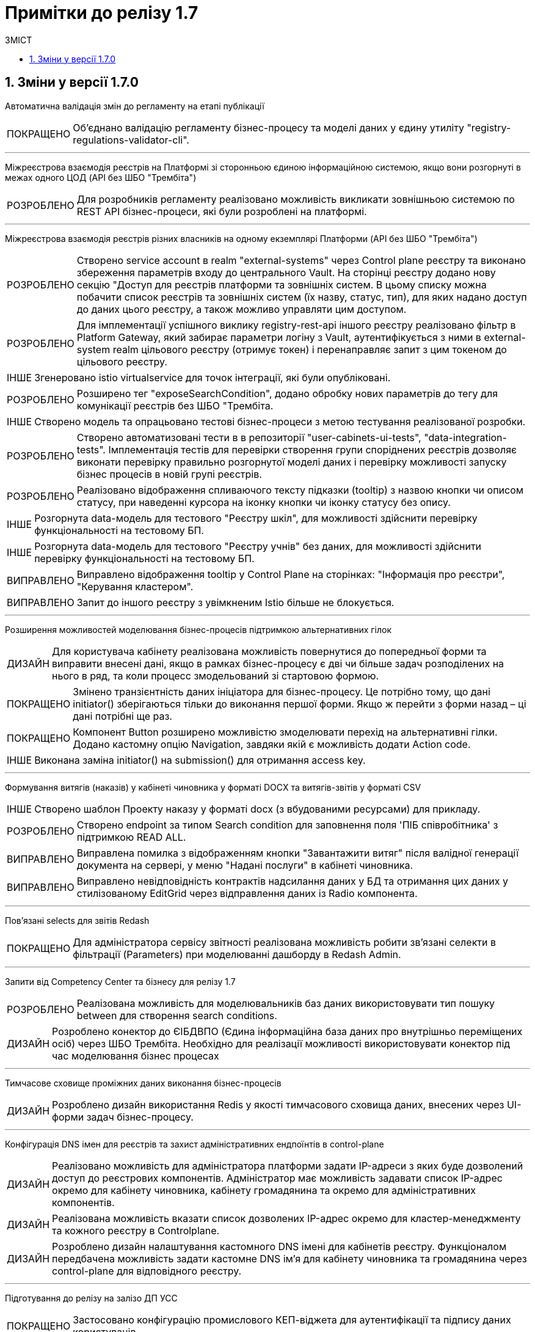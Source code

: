 = Примітки до релізу 1.7
:toc:
:toclevels: 5
:toc-title: ЗМІСТ
:sectnums:
:sectnumlevels: 5
:sectanchors:
:experimental:
:important-caption: ВИПРАВЛЕНО
:note-caption: ПОКРАЩЕНО
:tip-caption: РОЗРОБЛЕНО
:warning-caption: ДИЗАЙН
:caution-caption: ІНШЕ

== Зміни у версії 1.7.0

Автоматична валідація змін до регламенту на етапі публікації

[NOTE]
Об'єднано валідацію регламенту бізнес-процесу та моделі даних у єдину утиліту "registry-regulations-validator-cli".

'''
Міжреєстрова взаємодія реєстрів на Платформі зі сторонньою єдиною інформаційною системою, якщо вони розгорнуті в межах одного ЦОД
(API без ШБО "Трембіта")

[TIP]
Для розробників регламенту реалізовано можливість викликати зовнішньою системою по REST API бізнес-процеси, які були розроблені на платформі.

'''
Міжреєстрова взаємодія реєстрів різних власників на одному екземплярі Платформи
(API без ШБО "Трембіта")

[TIP]
Створено service account в realm "external-systems" через Control plane реєстру та виконано збереження параметрів входу до центрального Vault. На сторінці реєстру додано нову секцію "Доступ для реєстрів платформи та зовнішніх систем. В цьому списку можна побачити список реєстрів та зовнішніх систем (їх назву, статус, тип),  для яких надано доступ до даних цього реєстру, а також можливо управляти цим доступом.


[TIP]
Для імплементації успішного виклику registry-rest-api іншого реєстру реалізовано фільтр в Platform Gateway, який забирає параметри логіну з Vault, аутентифікується з ними в external-system realm цільового реєстру (отримує токен) і перенаправляє запит з цим токеном до цільового реєстру.


[CAUTION]
Згенеровано istio virtualservice для точок інтеграції, які були опубліковані.


[TIP]
Розширено тег "exposeSearchCondition", додано обробку нових параметрів до тегу для комунікації реєстрів без ШБО "Трембіта.


[CAUTION]
Створено модель та опрацьовано тестові бізнес-процеси з метою тестування реалізованої розробки.


[TIP]
Створено автоматизовані тести в в репозиторії "user-cabinets-ui-tests", "data-integration-tests". Імплементація тестів для перевірки створення групи споріднених реєстрів дозволяє виконати перевірку правильно розгорнутої моделі даних і перевірку можливості запуску бізнес процесів в новій групі реєстрів.


[TIP]
Реалізовано відображення спливаючого тексту підказки (tooltip) з назвою кнопки чи описом статусу, при наведенні курсора на іконку кнопки чи іконку статусу без опису.


[CAUTION]
Розгорнута data-модель для тестового "Реєстру шкіл", для можливості здійснити перевірку функціональності на тестовому БП.


[CAUTION]
Розгорнута data-модель для тестового "Реєстру учнів" без даних, для можливості здійснити перевірку функціональності на тестовому БП.


[IMPORTANT]
Виправлено відображення tooltip у Control Plane на сторінках: "Інформація про реєстри", "Керування кластером".


[IMPORTANT]
Запит до іншого реєстру з увімкненим Istio більше не блокується.

'''
Розширення можливостей моделювання бізнес-процесів підтримкою альтернативних гілок

[WARNING]
Для користувача кабінету реалізована можливість повернутися до попередньої форми та виправити внесені дані, якщо в рамках бізнес-процесу є дві чи більше задач розподілених на нього в ряд, та коли процесс змодельований зі стартовою формою.


[NOTE]
Змінено транзієнтність даних ініціатора для бізнес-процесу. Це потрібно тому, що дані initiator() зберігаються тільки до виконання першої форми. Якщо ж перейти з форми назад – ці дані потрібні ще раз.


[NOTE]
Компонент Button розширено можливістю змоделювати перехід на альтернативні гілки. Додано кастомну опцію Navigation, завдяки якій є можливість додати Action code.


[CAUTION]
Виконана заміна initiator() на submission() для отримання access key.

'''
Формування витягів (наказів) у кабінеті чиновника у форматі DOCX та витягів-звітів у форматі CSV

[CAUTION]
Створено шаблон Проекту наказу у форматі docx (з вбудованими ресурсами) для прикладу.


[TIP]
Створено endpoint за типом Search condition для заповнення поля 'ПІБ співробітника' з підтримкою READ ALL.


[IMPORTANT]
Виправлена помилка з відображенням кнопки "Завантажити витяг" після валідної генерації документа на сервері, у меню "Надані послуги" в кабінеті чиновника.


[IMPORTANT]
Виправлено невідповідність контрактів надсилання даних у БД та отримання цих даних у стилізованому EditGrid через відправлення даних із Radio компонента.

'''
Пов'язані selects для звітів Redash

[NOTE]
Для адміністратора сервісу звітності реалізована можливість робити зв'язані селекти в фільтрації (Parameters) при моделюванні дашборду в Redash Admin.

'''
Запити від Competency Center та бізнесу для релізу 1.7

[TIP]
Реалізована можливість для моделювальників баз даних використовувати тип пошуку between для створення search conditions.


[WARNING]
Розроблено конектор до ЄІБДВПО (Єдина інформаційна база даних про внутрішньо переміщених осіб) через ШБО Трембіта. Необхідно для реалізації можливості використовувати конектор під час моделювання бізнес процесах

'''
Тимчасове сховище проміжних даних виконання бізнес-процесів

[WARNING]
Розроблено дизайн використання Redis у якості тимчасового сховища даних, внесених через UI-форми задач бізнес-процесу.

'''
Конфігурація DNS імен для реєстрів та захист адміністративних ендпоїнтів в control-plane

[WARNING]
Реалізовано можливість для адміністратора платформи задати IP-адреси з яких буде дозволений доступ до реєстрових компонентів. Адміністратор має можливість задавати список IP-адрес окремо для кабінету чиновника, кабінету громадянина та окремо для адміністративних компонентів.


[WARNING]
Реалізована можливість вказати список дозволених IP-адрес окремо для кластер-менеджменту та кожного реєстру в Controlplane.


[WARNING]
Розроблено дизайн налаштування кастомного DNS імені для кабінетів реєстру. Функціоналом передбачена можливість задати кастомне DNS ім'я для кабінету чиновника та громадянина через control-plane для відповідного реєстру.

'''
Підготування до релізу на залізо ДП УСС

[NOTE]
Застосовано конфігурацію промислового КЕП-віджета для аутентифікації та підпису даних користувачів.

'''
Розширення можливостей моделювання бізнес-процесів підтримкою відправки повідомлень

[WARNING]
Реалізована можливість моделювання відправку повідомлень у канали зв'язку користувача. У каталозі моделювальника бізнес-процесів додано типове розширення "Send User Notification".


[WARNING]
Реалізовано логування відправки повідомлень користувачам (факт вдалої та невдалої відправки повідомлення) в журналі аудиту.


[CAUTION]
Змодельовано та опрацьовано тестовий бізнес-процес з відправкою повідомлень одному користувачу, з метою тестування реалізованої розробки.


[CAUTION]
Змодельовано та опрацьовано тестовий бізнес-процес з відправкою повідомлень декільком користувачу, з метою тестування реалізованої розробки.

'''
Механізм завантаження масиву користувачів реєстру

[TIP]
Реалізовано автоматичне створення клієнта з сервіс екаунтом в officer реалмі KeyCloak при створенні реєстру, що необхідно для доступу процесу імпорту користувачів до API KeyCloak з метою створення масиву користувачів.


[TIP]
Розроблено модуль (Kubernetes job) для створення користувачів через KeyCloak REST API. Модуль виконує наступні задачі: зчитує файл, що містить дані користувачів; валідує дані; створює користувачів з відповідними атрибутами та ролями.


[TIP]
Для адміністратора доступу в адміністративний портал реалізована можливість завантажити файл з даними користувачів реєстру, для автоматичного створення користувачів (посадових осіб) у KeyCloack та надання їм прав доступу.


[TIP]
Запроваджено шифрування CSV файлу при збереженні в Ceph, оскільки файли для імпорту користувачів містять персональні дані, необхідно гарантувати їх конфіденційність при збереженні в Ceph, для цього перед записом їх в сховище здійснюється їх шифрування.

'''
Розширення переліку підтримуваних компонент для моделювання UI-форм, компонентами FieldSet, Columns, Table

[NOTE]
Реалізовано підтримку компонента Table форми задачі, він доступний для моделювання в переліку "Компоненти" та відповідає стайл-гайдам додатка "Дія".


[NOTE]
Реалізовано підтримку компонента Columns форми задачі, він доступний для моделювання в переліку "Компоненти" та відповідає стайл-гайдам додатка "Дія".


[NOTE]
Реалізовано підтримку компонента FieldSet форми задачі, він доступний для моделювання в переліку "Компоненти" та відповідає стайл-гайдам додатка "Дія".

'''
Налаштування та контроль рейт-лімітів (обмеження кількості запитів від одного користувача)

[NOTE]
Розширено функціональність плагіну Kong OIDC, з метою обмеження кількості запитів від автентифікованого користувача, додана можливість встановлення ним кастомних заголовків, що містять дані користувача з JWT токена, наприклад, ідентифікатор користувача.


[TIP]
Реалізовано доробку, згідно якої при спробі отримати доступ до сторінок кабінетів посадової особи, громадянина та адміністратора перевищено ліміт по дозволеній кількості запитів до серверів, то робота зі сторінкою блокується та відбувається перехід на сторінку з описом помилки та підказкою щодо подальших дій.


[NOTE]
З метою обмеження кількості запитів до API встановлено Rate Limiting розширення для Kong API Gateway. Також для налаштування лімітів адміністратором безпеки, [TIP] механізм конфігурування Rate-limiting та OIDC розширень для Kong.

'''
Інформування через електронну пошту

[TIP]
Реалізовано доробку, згідно якої, якщо у бізнес-процесі змодельована задача відправки повідомлення зареєстрованому користувачу реєстру, користувач отримує отримує лист за шаблоном, налаштованим для каналу зв'язку "Електронна пошта", з відповідного SMTP-сервера.


[TIP]
Реалізована можливість для адміністраторів бізнес-процесів моделювати шаблон повідомлення для email повідомлень.


[TIP]
Реалізована можливість вибирати SMTP-сервер для відправки email повідомлень при створенні реєстру адміністратором платформи.


[WARNING]
Розроблено дизайн configmap для SMTP-сервера.


[TIP]
Розроблено процедуру автоматичного розгортання SMTP-сервера,  як компонента user-management, через Helmfile.


[TIP]
Розроблено шаблон для email повідомлень, який відповідає загальній стилізації кабінету користувачів Платформи та стайл-гайдів додатку "Дія".


[CAUTION]
Для надання доступу ddm-notification-service додано до user-settings-service-policy.


[CAUTION]
Виконано налаштування поштового домену, а саме налаштовано DNS entries у відповідній хостед зоні (Route53 у випадку AWS).

'''
Конфігурація SMTP-серверу через Control Plane

[WARNING]
Для адміністратора Платформи в адміністративному інтерфейсі управління платформою реалізована можливість налаштувати канал відправлення електронних повідомлень, обравши одну з опцій: платформенний поштовий сервер (platform-mail-server), зовнішній поштовий сервер (external-mail-server).


[WARNING]
Для адміністратора реєстру в адміністративному інтерфейсі управління платформою реалізована можливість змінити налаштування поштового SMTP-серверу реєстру.


[TIP]
Реалізована можливість налаштування SMTP-серверу через інтерфейс control-plane console при створенні реєстру.

'''
Аналіз ГІС рішення/модуля

[WARNING]
Проаналізовані рішення для модуля ГІС (геоінформаційної системи).

'''
Server-side сесії на Kong API Gateway.

[WARNING]
Розроблено дизайн використання Redis як сховище сесій Kong API Gateway.

'''
Повідомлення в Кабінеті громадянина (inbox)

[WARNING]
В кабінеті користувача послуг реалізована можливість отримувати повідомлення.


[WARNING]
Для адміністратора бізнес-процесів реалізована можливість моделювати шаблон повідомлення в inbox кабінету громадянина.


[WARNING]
В кабінеті користувача послуг реалізована можливість перегляду повідомлень.

'''
Email в профілі отримувача послуг

[WARNING]
В профілі кабінету користувача реалізовано обов'язкове підтвердження email при його внесенні або редагуванні в профілі кабінету. У разі успішного проходження перевірки, канал зв'язку з користувачем підтверджується і йому надається статус "перевіреного", що означає для системи можливість використання цього каналу для зв'язку.


[WARNING]
Реалізовано відображення кнопки "Вказати електронну адресу" на сторінці Профіля в блоці "Налаштування", у разі пустого значення поля email.


[WARNING]
Реалізовано відправку email листа з кодом підтвердження. При внесенні або редагуванні email, на вказану електронну адресу відправляється лист з 6-ти символьним кодом підтвердження, який користувач зазначає для перевірки електронної адреси.

'''
API пакетного завантаження сирих даних

[WARNING]
Розроблено дизайн реалізації пакетного завантаження даних з файлів (збереження файлу або читання даних, процес підпису даних, replay - можливість відтворення даних з Kafka).


[TIP]
Реалізовано API (процедури) транзакційного мікропакетного (micro-batch) перенесення сирих даних (Kafka/Ceph) до операційної БД PostgreSQL з розширенням Citus.


[CAUTION]
Завантажено масиви даних.

'''